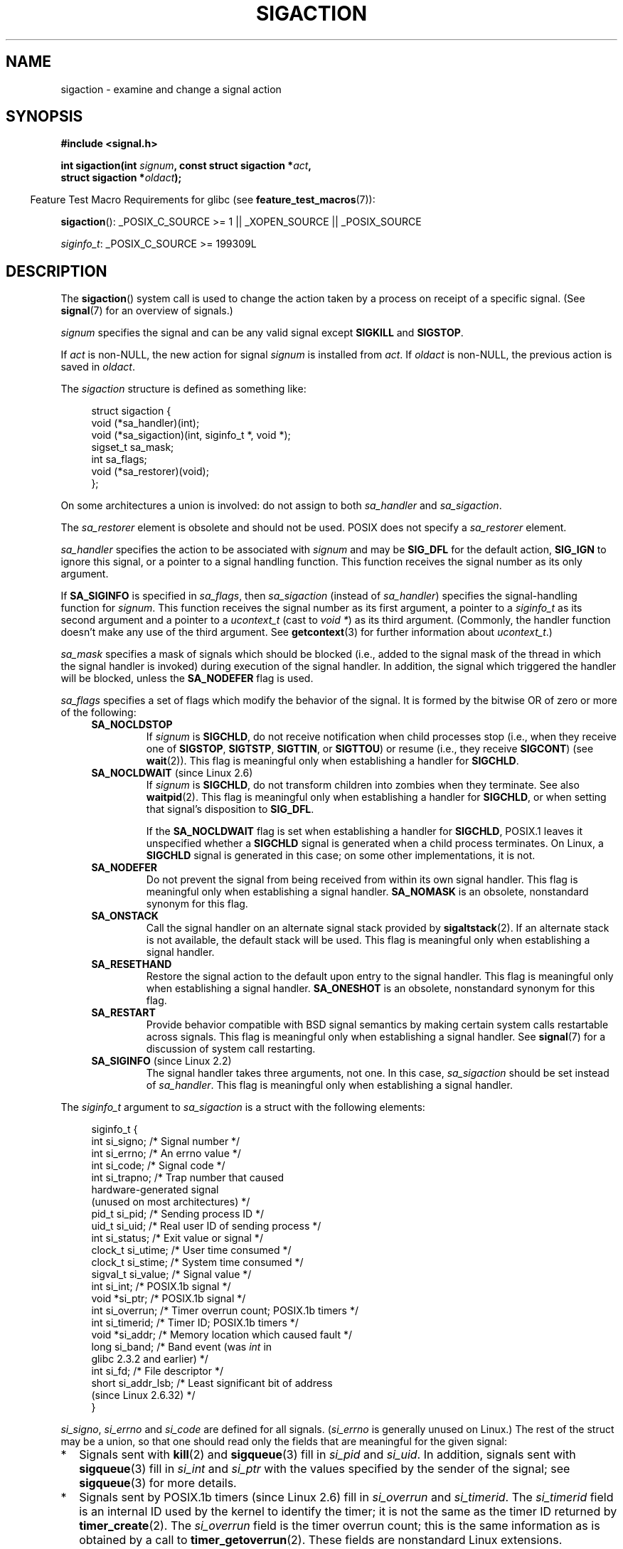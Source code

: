 '\" t
.\" Copyright (c) 1994,1995 Mike Battersby <mib@deakin.edu.au>
.\" and Copyright 2004, 2005 Michael Kerrisk <mtk.manpages@gmail.com>
.\" based on work by faith@cs.unc.edu
.\"
.\" %%%LICENSE_START(VERBATIM)
.\" Permission is granted to make and distribute verbatim copies of this
.\" manual provided the copyright notice and this permission notice are
.\" preserved on all copies.
.\"
.\" Permission is granted to copy and distribute modified versions of this
.\" manual under the conditions for verbatim copying, provided that the
.\" entire resulting derived work is distributed under the terms of a
.\" permission notice identical to this one.
.\"
.\" Since the Linux kernel and libraries are constantly changing, this
.\" manual page may be incorrect or out-of-date.  The author(s) assume no
.\" responsibility for errors or omissions, or for damages resulting from
.\" the use of the information contained herein.  The author(s) may not
.\" have taken the same level of care in the production of this manual,
.\" which is licensed free of charge, as they might when working
.\" professionally.
.\"
.\" Formatted or processed versions of this manual, if unaccompanied by
.\" the source, must acknowledge the copyright and authors of this work.
.\" %%%LICENSE_END
.\"
.\" Modified, aeb, 960424
.\" Modified Fri Jan 31 17:31:20 1997 by Eric S. Raymond <esr@thyrsus.com>
.\" Modified Thu Nov 26 02:12:45 1998 by aeb - add SIGCHLD stuff.
.\" Modified Sat May  8 17:40:19 1999 by Matthew Wilcox
.\"	add POSIX.1b signals
.\" Modified Sat Dec 29 01:44:52 2001 by Evan Jones <ejones@uwaterloo.ca>
.\"	SA_ONSTACK
.\" Modified 2004-11-11 by Michael Kerrisk <mtk.manpages@gmail.com>
.\"	Added mention of SIGCONT under SA_NOCLDSTOP
.\"	Added SA_NOCLDWAIT
.\" Modified 2004-11-17 by Michael Kerrisk <mtk.manpages@gmail.com>
.\"	Updated discussion for POSIX.1-2001 and SIGCHLD and sa_flags.
.\"	Formatting fixes
.\" 2004-12-09, mtk, added SI_TKILL + other minor changes
.\" 2005-09-15, mtk, split sigpending(), sigprocmask(), sigsuspend()
.\"	out of this page into separate pages.
.\" 2010-06-11 Andi Kleen, add hwpoison signal extensions
.\" 2010-06-11 mtk, improvements to discussion of various siginfo_t fields.
.\"
.TH SIGACTION 2 2014-04-27 "Linux" "Linux Programmer's Manual"
.SH NAME
sigaction \- examine and change a signal action
.SH SYNOPSIS
.nf
.B #include <signal.h>
.sp
.BI "int sigaction(int " signum ", const struct sigaction *" act ,
.BI "              struct sigaction *" oldact );
.fi
.sp
.in -4n
Feature Test Macro Requirements for glibc (see
.BR feature_test_macros (7)):
.in
.sp
.ad l
.BR sigaction ():
_POSIX_C_SOURCE\ >=\ 1 || _XOPEN_SOURCE || _POSIX_SOURCE

.IR siginfo_t :
_POSIX_C_SOURCE >= 199309L
.ad b
.SH DESCRIPTION
The
.BR sigaction ()
system call is used to change the action taken by a process on
receipt of a specific signal.
(See
.BR signal (7)
for an overview of signals.)
.PP
.I signum
specifies the signal and can be any valid signal except
.B SIGKILL
and
.BR SIGSTOP .
.PP
If
.I act
is non-NULL, the new action for signal
.I signum
is installed from
.IR act .
If
.I oldact
is non-NULL, the previous action is saved in
.IR oldact .
.PP
The
.I sigaction
structure is defined as something like:
.sp
.in +4n
.nf
struct sigaction {
    void     (*sa_handler)(int);
    void     (*sa_sigaction)(int, siginfo_t *, void *);
    sigset_t   sa_mask;
    int        sa_flags;
    void     (*sa_restorer)(void);
};
.fi
.in
.PP
On some architectures a union is involved: do not assign to both
.I sa_handler
and
.IR sa_sigaction .
.PP
The
.I sa_restorer
element is obsolete and should not be used.
POSIX does not specify a
.I sa_restorer
element.
.PP
.I sa_handler
specifies the action to be associated with
.I signum
and may be
.B SIG_DFL
for the default action,
.B SIG_IGN
to ignore this signal, or a pointer to a signal handling function.
This function receives the signal number as its only argument.
.PP
If
.B SA_SIGINFO
is specified in
.IR sa_flags ,
then
.I sa_sigaction
(instead of
.IR sa_handler )
specifies the signal-handling function for
.IR signum .
This function receives the signal number as its first argument, a
pointer to a
.I siginfo_t
as its second argument and a pointer to a
.I ucontext_t
(cast to \fIvoid\ *\fP) as its third argument.
(Commonly, the handler function doesn't make any use of the third argument.
See
.BR getcontext (3)
for further information about
.IR ucontext_t .)
.PP
.I sa_mask
specifies a mask of signals which should be blocked
(i.e., added to the signal mask of the thread in which
the signal handler is invoked)
during execution of the signal handler.
In addition, the signal which triggered the handler
will be blocked, unless the
.B SA_NODEFER
flag is used.
.PP
.I sa_flags
specifies a set of flags which modify the behavior of the signal.
It is formed by the bitwise OR of zero or more of the following:
.RS 4
.TP
.B SA_NOCLDSTOP
If
.I signum
is
.BR SIGCHLD ,
do not receive notification when child processes stop (i.e., when they
receive one of
.BR SIGSTOP ", " SIGTSTP ", " SIGTTIN ", "
or
.BR SIGTTOU )
or resume (i.e., they receive
.BR SIGCONT )
(see
.BR wait (2)).
This flag is meaningful only when establishing a handler for
.BR SIGCHLD .
.TP
.BR SA_NOCLDWAIT " (since Linux 2.6)"
.\" To be precise: Linux 2.5.60 -- MTK
If
.I signum
is
.BR SIGCHLD ,
do not transform children into zombies when they terminate.
See also
.BR waitpid (2).
This flag is meaningful only when establishing a handler for
.BR SIGCHLD ,
or when setting that signal's disposition to
.BR SIG_DFL .

If the
.B SA_NOCLDWAIT
flag is set when establishing a handler for
.BR SIGCHLD ,
POSIX.1 leaves it unspecified whether a
.B SIGCHLD
signal is generated when a child process terminates.
On Linux, a
.B SIGCHLD
signal is generated in this case;
on some other implementations, it is not.
.TP
.B SA_NODEFER
Do not prevent the signal from being received from within its own signal
handler.
This flag is meaningful only when establishing a signal handler.
.B SA_NOMASK
is an obsolete, nonstandard synonym for this flag.
.TP
.B SA_ONSTACK
Call the signal handler on an alternate signal stack provided by
.BR sigaltstack (2).
If an alternate stack is not available, the default stack will be used.
This flag is meaningful only when establishing a signal handler.
.TP
.BR SA_RESETHAND
Restore the signal action to the default upon entry to the signal handler.
This flag is meaningful only when establishing a signal handler.
.B SA_ONESHOT
is an obsolete, nonstandard synonym for this flag.
.TP
.B SA_RESTART
Provide behavior compatible with BSD signal semantics by making certain
system calls restartable across signals.
This flag is meaningful only when establishing a signal handler.
See
.BR signal (7)
for a discussion of system call restarting.
.TP
.BR SA_SIGINFO " (since Linux 2.2)"
The signal handler takes three arguments, not one.
In this case,
.I sa_sigaction
should be set instead of
.IR sa_handler .
This flag is meaningful only when establishing a signal handler.
.\" (The
.\" .I sa_sigaction
.\" field was added in Linux 2.1.86.)
.RE
.PP
The
.I siginfo_t
argument to
.I sa_sigaction
is a struct with the following elements:
.sp
.in +4n
.nf
siginfo_t {
    int      si_signo;    /* Signal number */
    int      si_errno;    /* An errno value */
    int      si_code;     /* Signal code */
    int      si_trapno;   /* Trap number that caused
                             hardware-generated signal
                             (unused on most architectures) */
.\" FIXME
.\" si_trapno seems to be only used on SPARC and Alpha;
.\" this page could use a little more detail on its purpose there.
    pid_t    si_pid;      /* Sending process ID */
    uid_t    si_uid;      /* Real user ID of sending process */
    int      si_status;   /* Exit value or signal */
    clock_t  si_utime;    /* User time consumed */
    clock_t  si_stime;    /* System time consumed */
    sigval_t si_value;    /* Signal value */
    int      si_int;      /* POSIX.1b signal */
    void    *si_ptr;      /* POSIX.1b signal */
    int      si_overrun;  /* Timer overrun count; POSIX.1b timers */
    int      si_timerid;  /* Timer ID; POSIX.1b timers */
.\" In the kernel: si_tid
    void    *si_addr;     /* Memory location which caused fault */
    long     si_band;     /* Band event (was \fIint\fP in
                             glibc 2.3.2 and earlier) */
    int      si_fd;       /* File descriptor */
    short    si_addr_lsb; /* Least significant bit of address
                             (since Linux 2.6.32) */
}
.fi
.in

.IR si_signo ", " si_errno " and " si_code
are defined for all signals.
.RI ( si_errno
is generally unused on Linux.)
The rest of the struct may be a union, so that one should
read only the fields that are meaningful for the given signal:
.IP * 2
Signals sent with
.BR kill (2)
and
.BR sigqueue (3)
fill in
.IR si_pid " and " si_uid .
In addition, signals sent with
.BR sigqueue (3)
fill in
.IR si_int " and " si_ptr
with the values specified by the sender of the signal;
see
.BR sigqueue (3)
for more details.
.IP *
Signals sent by POSIX.1b timers (since Linux 2.6) fill in
.I si_overrun
and
.IR si_timerid .
The
.I si_timerid
field is an internal ID used by the kernel to identify
the timer; it is not the same as the timer ID returned by
.BR timer_create (2).
The
.I si_overrun
field is the timer overrun count;
this is the same information as is obtained by a call to
.BR timer_getoverrun (2).
These fields are nonstandard Linux extensions.
.IP *
Signals sent for message queue notification (see the description of
.B SIGEV_SIGNAL
in
.BR mq_notify (3))
fill in
.IR si_int / si_ptr ,
with the
.I sigev_value
supplied to
.BR mq_notify (3);
.IR si_pid ,
with the process ID of the message sender; and
.IR si_uid ,
with the real user ID of the message sender.
.IP *
.B SIGCHLD
fills in
.IR si_pid ", " si_uid ", " si_status ", " si_utime ", and " si_stime ,
providing information about the child.
The
.I si_pid
field is the process ID of the child;
.I si_uid
is the child's real user ID.
The
.I si_status
field contains the exit status of the child (if
.I si_code
is
.BR CLD_EXITED ),
or the signal number that caused the process to change state.
The
.I si_utime
and
.I si_stime
contain the user and system CPU time used by the child process;
these fields do not include the times used by waited-for children (unlike
.BR getrusage (2)
and
.BR times (2)).
In kernels up to 2.6, and since 2.6.27, these fields report
CPU time in units of
.IR sysconf(_SC_CLK_TCK) .
In 2.6 kernels before 2.6.27,
a bug meant that these fields reported time in units
of the (configurable) system jiffy (see
.BR time (7)).
.\" FIXME .
.\" When si_utime and si_stime where originally implemented, the
.\" measurement unit was HZ, which was the same as clock ticks
.\" (sysconf(_SC_CLK_TCK)).  In 2.6, HZ became configurable, and
.\" was *still* used as the unit to return the info these fields,
.\" with the result that the field values depended on the the
.\" configured HZ.  Of course, the should have been measured in
.\" USER_HZ instead, so that sysconf(_SC_CLK_TCK) could be used to
.\" convert to seconds.  I have a queued patch to fix this:
.\" http://thread.gmane.org/gmane.linux.kernel/698061/ .
.\" This patch made it into 2.6.27.
.\" But note that these fields still don't return the times of
.\" waited-for children (as is done by getrusage() and times()
.\" and wait4()).  Solaris 8 does include child times.
.IP *
.BR SIGILL ,
.BR SIGFPE ,
.BR SIGSEGV ,
.BR SIGBUS ,
and
.BR SIGTRAP
fill in
.I si_addr
with the address of the fault.
.\" FIXME SIGTRAP also sets the following for ptrace_notify() ?
.\"     info.si_code = exit_code;
.\"     info.si_pid = task_pid_vnr(current);
.\"     info.si_uid = current_uid();  /* Real UID */
On some architectures,
these signals also fill in the
.I si_trapno
field.
Some suberrors of
.BR SIGBUS ,
in particular
.B BUS_MCEERR_AO
and
.BR BUS_MCEERR_AR ,
also fill in
.IR si_addr_lsb .
This field indicates the least significant bit of the reported address
and therefore the extent of the corruption.
For example, if a full page was corrupted,
.I si_addr_lsb
contains
.IR log2(sysconf(_SC_PAGESIZE)) .
.B BUS_MCERR_*
and
.I si_addr_lsb
are Linux-specific extensions.
.IP *
.BR SIGIO / SIGPOLL
(the two names are synonyms on Linux)
fills in
.IR si_band " and " si_fd .
The
.I si_band
event is a bit mask containing the same values as are filled in the
.I revents
field by
.BR poll (2).
The
.I si_fd
field indicates the file descriptor for which the I/O event occurred.
.PP
.I si_code
is a value (not a bit mask)
indicating why this signal was sent.
The following list shows the values which can be placed in
.I si_code
for any signal, along with reason that the signal was generated.
.RS 4
.TP 15
.B SI_USER
.BR kill (2)
.TP
.B SI_KERNEL
Sent by the kernel.
.TP
.B SI_QUEUE
.BR sigqueue (3)
.TP
.B SI_TIMER
POSIX timer expired
.TP
.B SI_MESGQ
POSIX message queue state changed (since Linux 2.6.6); see
.BR mq_notify (3)
.TP
.B SI_ASYNCIO
AIO completed
.TP
.B SI_SIGIO
Queued
.B SIGIO
(only in kernels up to Linux 2.2; from Linux 2.4 onward
.BR SIGIO / SIGPOLL
fills in
.I si_code
as described below).
.TP
.B SI_TKILL
.BR tkill (2)
or
.BR tgkill (2)
(since Linux 2.4.19)
.\" SI_DETHREAD is defined in 2.6.9 sources, but isn't implemented
.\" It appears to have been an idea that was tried during 2.5.6
.\" through to 2.5.24 and then was backed out.
.RE
.PP
The following values can be placed in
.I si_code
for a
.B SIGILL
signal:
.RS 4
.TP 15
.B ILL_ILLOPC
illegal opcode
.TP
.B ILL_ILLOPN
illegal operand
.TP
.B ILL_ILLADR
illegal addressing mode
.TP
.B ILL_ILLTRP
illegal trap
.TP
.B ILL_PRVOPC
privileged opcode
.TP
.B ILL_PRVREG
privileged register
.TP
.B ILL_COPROC
coprocessor error
.TP
.B ILL_BADSTK
internal stack error
.RE
.PP
The following values can be placed in
.I si_code
for a
.B SIGFPE
signal:
.RS 4
.TP 15
.B FPE_INTDIV
integer divide by zero
.TP
.B FPE_INTOVF
integer overflow
.TP
.B FPE_FLTDIV
floating-point divide by zero
.TP
.B FPE_FLTOVF
floating-point overflow
.TP
.B FPE_FLTUND
floating-point underflow
.TP
.B FPE_FLTRES
floating-point inexact result
.TP
.B FPE_FLTINV
floating-point invalid operation
.TP
.B FPE_FLTSUB
subscript out of range
.RE
.PP
The following values can be placed in
.I si_code
for a
.B SIGSEGV
signal:
.RS 4
.TP 15
.B SEGV_MAPERR
address not mapped to object
.TP
.B SEGV_ACCERR
invalid permissions for mapped object
.RE
.PP
The following values can be placed in
.I si_code
for a
.B SIGBUS
signal:
.RS 4
.TP 15
.B BUS_ADRALN
invalid address alignment
.TP
.B BUS_ADRERR
nonexistent physical address
.TP
.B BUS_OBJERR
object-specific hardware error
.TP
.BR BUS_MCEERR_AR " (since Linux 2.6.32)"
Hardware memory error consumed on a machine check; action required.
.TP
.BR BUS_MCEERR_AO " (since Linux 2.6.32)"
Hardware memory error detected in process but not consumed; action optional.
.RE
.PP
The following values can be placed in
.I si_code
for a
.B SIGTRAP
signal:
.RS 4
.TP 15
.B TRAP_BRKPT
process breakpoint
.TP
.B TRAP_TRACE
process trace trap
.TP
.BR TRAP_BRANCH " (since Linux 2.4)"
process taken branch trap
.TP
.BR TRAP_HWBKPT " (since Linux 2.4)"
hardware breakpoint/watchpoint
.RE
.PP
The following values can be placed in
.I si_code
for a
.B SIGCHLD
signal:
.RS 4
.TP 15
.B CLD_EXITED
child has exited
.TP
.B CLD_KILLED
child was killed
.TP
.B CLD_DUMPED
child terminated abnormally
.TP
.B CLD_TRAPPED
traced child has trapped
.TP
.B CLD_STOPPED
child has stopped
.TP
.B CLD_CONTINUED
stopped child has continued (since Linux 2.6.9)
.RE
.PP
The following values can be placed in
.I si_code
for a
.BR SIGIO / SIGPOLL
signal:
.RS 4
.TP 15
.B POLL_IN
data input available
.TP
.B POLL_OUT
output buffers available
.TP
.B POLL_MSG
input message available
.TP
.B POLL_ERR
I/O error
.TP
.B POLL_PRI
high priority input available
.TP
.B POLL_HUP
device disconnected
.RE
.SH RETURN VALUE
.BR sigaction ()
returns 0 on success; on error, \-1 is returned, and
.I errno
is set to indicate the error.
.SH ERRORS
.TP
.B EFAULT
.IR act " or " oldact
points to memory which is not a valid part of the process address space.
.TP
.B EINVAL
An invalid signal was specified.
This will also be generated if an attempt
is made to change the action for
.BR SIGKILL " or " SIGSTOP ", "
which cannot be caught or ignored.
.SH CONFORMING TO
POSIX.1-2001, SVr4.
.\" SVr4 does not document the EINTR condition.
.SH NOTES
A child created via
.BR fork (2)
inherits a copy of its parent's signal dispositions.
During an
.BR execve (2),
the dispositions of handled signals are reset to the default;
the dispositions of ignored signals are left unchanged.

According to POSIX, the behavior of a process is undefined after it
ignores a
.BR SIGFPE ,
.BR SIGILL ,
or
.B SIGSEGV
signal that was not generated by
.BR kill (2)
or
.BR raise (3).
Integer division by zero has undefined result.
On some architectures it will generate a
.B SIGFPE
signal.
(Also dividing the most negative integer by \-1 may generate
.BR SIGFPE .)
Ignoring this signal might lead to an endless loop.
.PP
POSIX.1-1990 disallowed setting the action for
.B SIGCHLD
to
.BR SIG_IGN .
POSIX.1-2001 allows this possibility, so that ignoring
.B SIGCHLD
can be used to prevent the creation of zombies (see
.BR wait (2)).
Nevertheless, the historical BSD and System\ V behaviors for ignoring
.B SIGCHLD
differ, so that the only completely portable method of ensuring that
terminated children do not become zombies is to catch the
.B SIGCHLD
signal and perform a
.BR wait (2)
or similar.
.PP
POSIX.1-1990 specified only
.BR SA_NOCLDSTOP .
POSIX.1-2001 added
.BR SA_NOCLDWAIT ,
.BR SA_RESETHAND ,
.BR SA_NODEFER ,
and
.BR SA_SIGINFO .
Use of these latter values in
.I sa_flags
may be less portable in applications intended for older
UNIX implementations.
.PP
The
.B SA_RESETHAND
flag is compatible with the SVr4 flag of the same name.
.PP
The
.B SA_NODEFER
flag is compatible with the SVr4 flag of the same name under kernels
1.3.9 and newer.
On older kernels the Linux implementation
allowed the receipt of any signal, not just the one we are installing
(effectively overriding any
.I sa_mask
settings).
.PP
.BR sigaction ()
can be called with a NULL second argument to query the current signal
handler.
It can also be used to check whether a given signal is valid for
the current machine by calling it with NULL second and third arguments.
.PP
It is not possible to block
.BR SIGKILL " or " SIGSTOP
(by specifying them in
.IR sa_mask ).
Attempts to do so are silently ignored.
.PP
See
.BR sigsetops (3)
for details on manipulating signal sets.
.PP
See
.BR signal (7)
for a list of the async-signal-safe functions that can be
safely called inside from inside a signal handler.
.SS Undocumented
Before the introduction of
.B SA_SIGINFO
it was also possible to get some additional information,
namely by using a
.I sa_handler
with second argument of type
.IR "struct sigcontext".
See the relevant Linux kernel sources for details.
This use is obsolete now.
.SH BUGS
In kernels up to and including 2.6.13, specifying
.B SA_NODEFER
in
.I sa_flags
prevents not only the delivered signal from being masked during
execution of the handler, but also the signals specified in
.IR sa_mask .
This bug was fixed in kernel 2.6.14.
.SH EXAMPLE
See
.BR mprotect (2).
.SH SEE ALSO
.BR kill (1),
.BR kill (2),
.BR killpg (2),
.BR pause (2),
.BR restart_syscall (2),
.BR sigaltstack (2),
.BR signal (2),
.BR signalfd (2),
.BR sigpending (2),
.BR sigprocmask (2),
.BR sigsuspend (2),
.BR wait (2),
.BR raise (3),
.BR siginterrupt (3),
.BR sigqueue (3),
.BR sigsetops (3),
.BR sigvec (3),
.BR core (5),
.BR signal (7)
